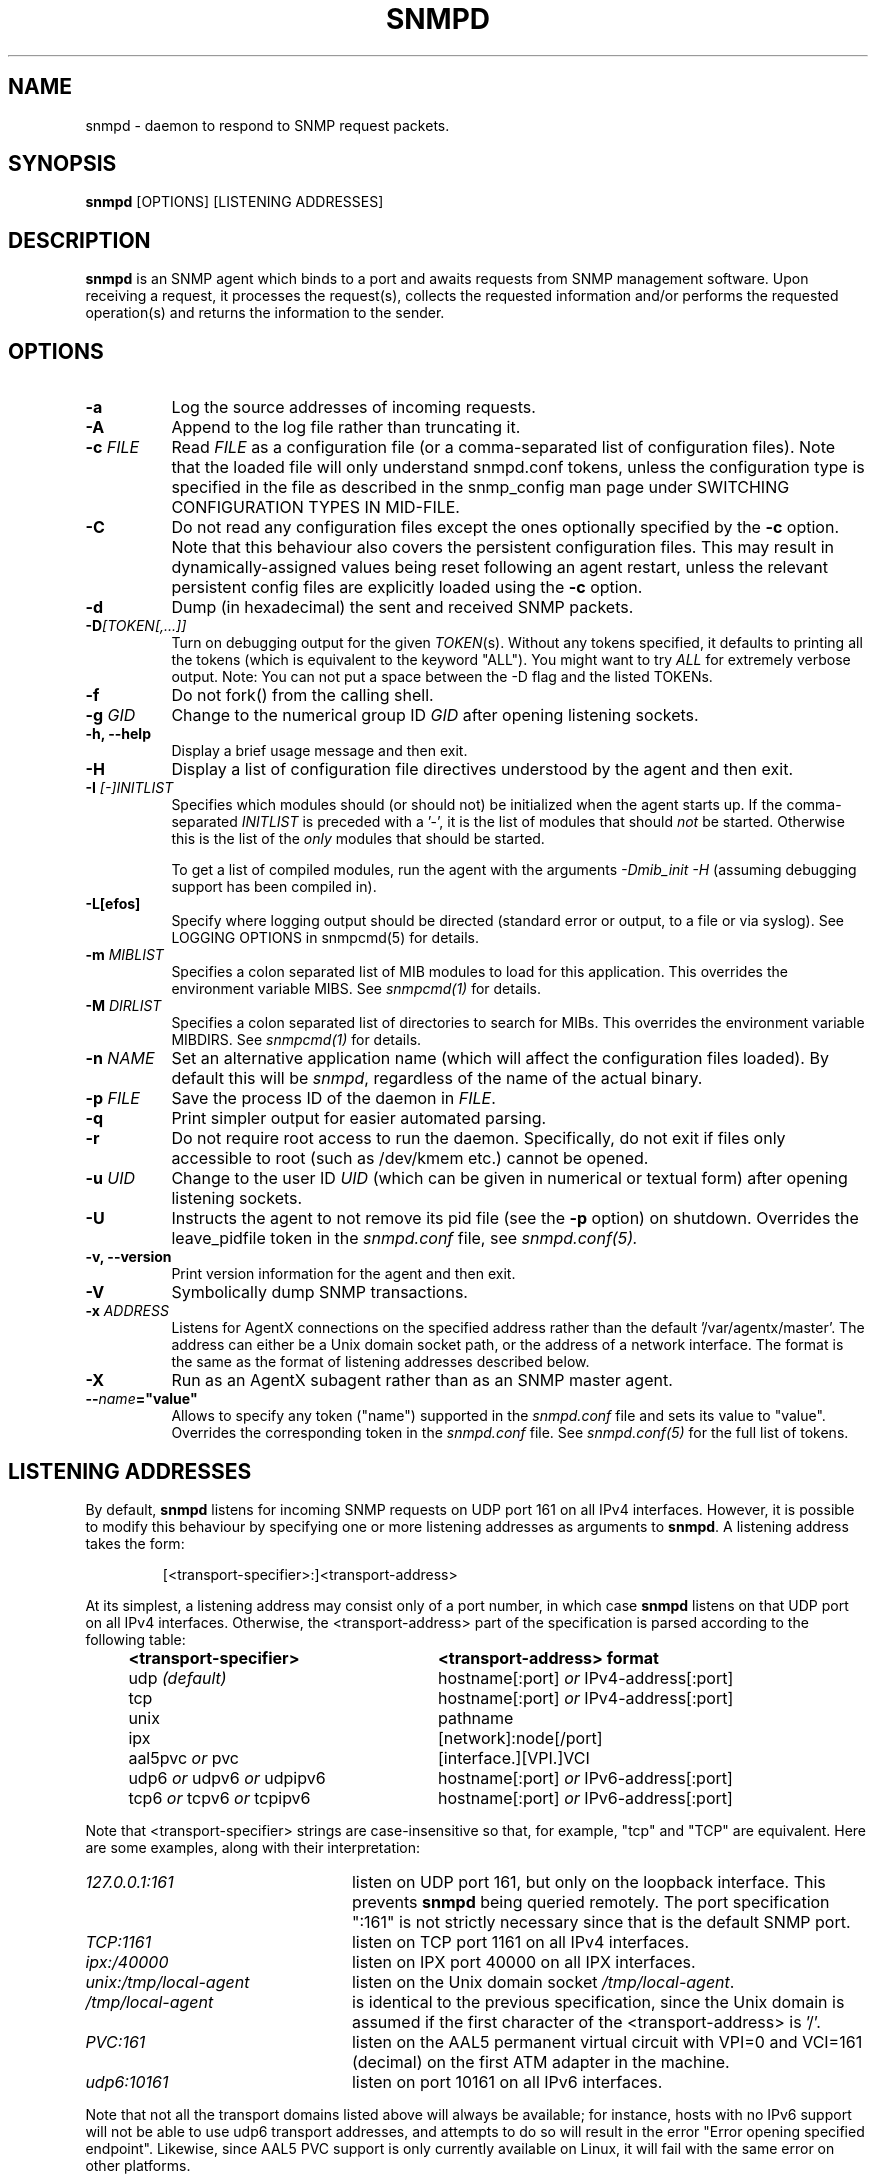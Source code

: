 .TH SNMPD 8 "19 Dec 2005" V5.3.2 "Net-SNMP"
.SH NAME
snmpd - daemon to respond to SNMP request packets.
.SH SYNOPSIS
.B snmpd
[OPTIONS] [LISTENING ADDRESSES]
.SH DESCRIPTION
.B snmpd
is an SNMP agent which binds to a port and awaits requests from
SNMP management software.  Upon receiving a request, it processes the
request(s), collects the requested information and/or performs the
requested operation(s) and returns the information to the sender.
.SH OPTIONS
.TP 8
.B -a
Log the source addresses of incoming requests.
.TP
.B -A
Append to the log file rather than truncating it.
.TP
.B "-c" \fIFILE
Read 
.I FILE
as a configuration file
(or a comma-separated list of configuration files).  Note that the loaded
file will only understand snmpd.conf tokens, unless the configuration type
is specified in the file as described in the snmp_config man page under
SWITCHING CONFIGURATION TYPES IN MID-FILE.
.TP
.B -C
Do not read any configuration files except the ones optionally specified by the 
.B -c 
option.
Note that this behaviour also covers the persistent configuration files.
This may result in dynamically-assigned values being reset following an
agent restart, unless the relevant persistent config files are
explicitly loaded using the
.B -c 
option.
.TP
.B -d
Dump (in hexadecimal) the sent and received SNMP packets.
.TP
.B -D\fI[TOKEN[,...]]
Turn on debugging output for the given
.IR "TOKEN" "(s)."
Without any tokens specified, it defaults to printing all the tokens
(which is equivalent to the keyword "ALL").
You might want to try
.IR ALL
for extremely verbose output.  Note: You can not put a space between
the -D flag and the listed TOKENs.
.TP
.B -f
Do not fork() from the calling shell.
.TP
.B -g \fIGID
Change to the numerical group ID
.I GID
after opening listening sockets.
.TP
.B -h, --help
Display a brief usage message and then exit.
.TP
.B -H
Display a list of configuration file directives understood by the
agent and then exit.
.TP
.B -I \fI[-]INITLIST
Specifies which modules should (or should not) be initialized
when the agent starts up.  If the comma-separated
.I INITLIST
is preceded
with a '-', it is the list of modules that should \fInot\fR be started.
Otherwise this is the list of the \fIonly\fR modules that should be started.

To get a list of compiled modules, run the agent with the arguments
.I "-Dmib_init -H"
(assuming debugging support has been compiled in).
.TP
.B -L[efos]
Specify where logging output should be directed (standard error or output,
to a file or via syslog).  See LOGGING OPTIONS in snmpcmd(5) for details.
.TP
.BR -m " \fIMIBLIST"
Specifies a colon separated list of MIB modules to load for this
application.  This overrides the environment variable MIBS.
See \fIsnmpcmd(1)\fR for details.
.TP
.BR -M " \fIDIRLIST"
Specifies a colon separated list of directories to search for MIBs.
This overrides the environment variable MIBDIRS.
See \fIsnmpcmd(1)\fR for details.
.TP
.B -n \fINAME
Set an alternative application name (which will affect the
configuration files loaded).
By default this will be \fIsnmpd\fR, regardless of the name
of the actual binary.
.TP
.B -p \fIFILE
Save the process ID of the daemon in
.IR FILE "."
.TP 
.B -q
Print simpler output for easier automated parsing.
.TP
.B -r
Do not require root access to run the daemon.  Specifically, do not exit
if files only accessible to root (such as /dev/kmem etc.) cannot be
opened.
.TP
.B -u \fIUID
Change to the user ID
.I UID
(which can be given in numerical or textual form) after opening
listening sockets.
.TP
.B -U
Instructs the agent to not remove its pid file (see the
.B -p
option) on shutdown. Overrides the leave_pidfile token in the
.I snmpd.conf
file, see
.I snmpd.conf(5).
.TP
.B -v, --version
Print version information for the agent and then exit.
.TP
.B -V
Symbolically dump SNMP transactions.
.TP
.B -x \fIADDRESS
Listens for AgentX connections on the specified address
rather than the default '/var/agentx/master'.
The address can either be a Unix domain socket path,
or the address of a network interface.  The format is the same as the
format of listening addresses described below.
.TP
.B -X
Run as an AgentX subagent rather than as an SNMP master agent.
.TP
.BI -- "name"="value"
Allows to specify any token ("name") supported in the
.I snmpd.conf
file and sets its value to "value". Overrides the corresponding token in the
.I snmpd.conf
file. See
.I snmpd.conf(5)
for the full list of tokens.
.SH LISTENING ADDRESSES
By default,
.B snmpd
listens for incoming SNMP requests on UDP port 161 on all IPv4 interfaces.
However, it is possible to modify this behaviour by specifying one or more
listening addresses as arguments to \fBsnmpd\fR.
A listening address takes the form:
.IP
[<transport-specifier>:]<transport-address>
.PP
At its simplest, a listening address may consist only of a port
number, in which case
.B snmpd
listens on that UDP port on all IPv4 interfaces.  Otherwise, the
<transport-address> part of the specification is parsed according to
the following table:
.RS 4
.TP 28
.BR "<transport-specifier>"
.BR "<transport-address> format"
.IP "udp \fI(default)\fR" 28
hostname[:port]
.I or
IPv4-address[:port]
.IP "tcp" 28
hostname[:port]
.I or
IPv4-address[:port]
.IP "unix" 28
pathname
.IP "ipx" 28
[network]:node[/port]
.TP 28 
.IR "" "aal5pvc " or " pvc"
[interface.][VPI.]VCI
.TP 28
.IR "" "udp6 " or " udpv6 " or " udpipv6"
hostname[:port]
.I or
IPv6-address[:port]
.TP 28
.IR "" "tcp6 " or " tcpv6 " or " tcpipv6"
hostname[:port]
.I or
IPv6-address[:port]
.RE
.PP
Note that <transport-specifier> strings are case-insensitive so that,
for example, "tcp" and "TCP" are equivalent.  Here are some examples,
along with their interpretation:
.TP 24
.IR "127.0.0.1:161"
listen on UDP port 161, but only on the loopback interface.  This
prevents
.B snmpd
being queried remotely.  The  port specification ":161" is
not strictly necessary since that is the default SNMP port.
.TP 24
.IR "TCP:1161"
listen on TCP port 1161 on all IPv4 interfaces.
.TP 24
.IR "ipx:/40000"
listen on IPX port 40000 on all IPX interfaces.
.TP 24
.IR "unix:/tmp/local-agent"
listen on the Unix domain socket \fI/tmp/local-agent\fR.
.TP 24
.IR "/tmp/local-agent"
is identical to the previous specification, since the Unix domain is
assumed if the first character of the <transport-address> is '/'.
.TP 24
.IR "PVC:161"
listen on the AAL5 permanent virtual circuit with VPI=0 and VCI=161
(decimal) on the first ATM adapter in the machine.
.TP 24
.IR "udp6:10161"
listen on port 10161 on all IPv6 interfaces.
.PP
Note that not all the transport domains listed above will always be
available; for instance, hosts with no IPv6 support will not be able
to use udp6 transport addresses, and attempts to do so will result in
the error "Error opening specified endpoint".  Likewise, since AAL5
PVC support is only currently available on Linux, it will fail with
the same error on other platforms.
.SH CONFIGURATION FILES
.PP
.B snmpd
checks for the existence of and parses the following files:
.TP 6
.B /usr/local/etc/snmp/snmp.conf
Common configuration for the agent and applications. See
.I snmp.conf(5)
for details.
.TP
.B /usr/local/etc/snmp/snmpd.conf
.TP
.B /usr/local/etc/snmp/snmpd.local.conf
Agent-specific configuration.  See
.I snmpd.conf(5)
for details.  These files are optional and may be used to configure
access control, trap generation, subagent protocols and much else
besides.
.IP
In addition to these two configuration files in /usr/local/etc/snmp, the
agent will read any files with the names
.I snmpd.conf
and
.I snmpd.local.conf
in a colon separated path specified in the
SNMPCONFPATH environment variable.
.TP
.B /usr/local/share/snmp/mibs/
The agent will also load all files in this directory as MIBs.  It will
not, however, load any file that begins with a '.' or descend into
subdirectories.
.SH SEE ALSO
(in recommended reading order)
.PP
snmp_config(5),
snmp.conf(5),
snmpd.conf(5)
.\" Local Variables:
.\"  mode: nroff
.\" End:

